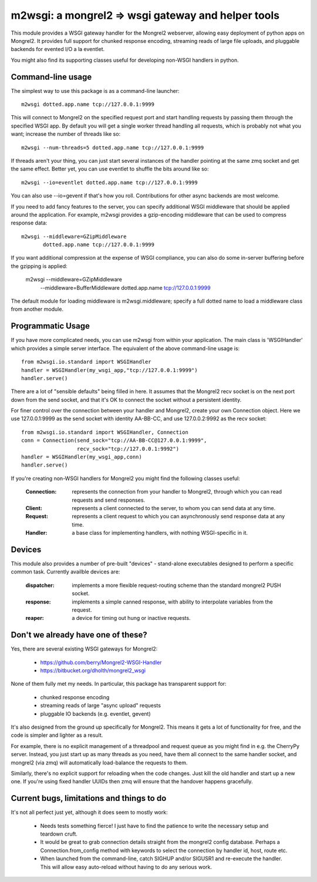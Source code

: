 

m2wsgi:  a mongrel2 => wsgi gateway and helper tools
====================================================


This module provides a WSGI gateway handler for the Mongrel2 webserver,
allowing easy deployment of python apps on Mongrel2.  It provides full support
for chunked response encoding, streaming reads of large file uploads, and
pluggable backends for evented I/O a la eventlet.

You might also find its supporting classes useful for developing non-WSGI
handlers in python.


Command-line usage
------------------

The simplest way to use this package is as a command-line launcher::

    m2wsgi dotted.app.name tcp://127.0.0.1:9999

This will connect to Mongrel2 on the specified request port and start handling
requests by passing them through the specified WSGI app.  By default you will
get a single worker thread handling all requests, which is probably not what
you want; increase the number of threads like so::

    m2wsgi --num-threads=5 dotted.app.name tcp://127.0.0.1:9999

If threads aren't your thing, you can just start several instances of the
handler pointing at the same zmq socket and get the same effect.  Better yet,
you can use eventlet to shuffle the bits around like so::

    m2wsgi --io=eventlet dotted.app.name tcp://127.0.0.1:9999

You can also use --io=gevent if that's how you roll.  Contributions for
other async backends are most welcome.

If you need to add fancy features to the server, you can specify additional
WSGI middleware that should be applied around the application.  For example,
m2wsgi provides a gzip-encoding middleware that can be used to compress
response data::

    m2wsgi --middleware=GZipMiddleware
           dotted.app.name tcp://127.0.0.1:9999

If you want additional compression at the expense of WSGI compliance, you
can also do some in-server buffering before the gzipping is applied:

    m2wsgi --middleware=GZipMiddleware
           --middleware=BufferMiddleware
           dotted.app.name tcp://127.0.0.1:9999

The default module for loading middleware is m2wsgi.middleware; specify a
full dotted name to load a middleware class from another module.



Programmatic Usage
------------------

If you have more complicated needs, you can use m2wsgi from within your
application.  The main class is 'WSGIHandler' which provides a simple
server interface.  The equivalent of the above command-line usage is::

    from m2wsgi.io.standard import WSGIHandler
    handler = WSGIHandler(my_wsgi_app,"tcp://127.0.0.1:9999")
    handler.serve()

There are a lot of "sensible defaults" being filled in here.  It assumes
that the Mongrel2 recv socket is on the next port down from the send socket,
and that it's OK to connect the socket without a persistent identity.

For finer control over the connection between your handler and Mongrel2,
create your own Connection object.  Here we use 127.0.0.1:9999 as the send
socket with identity AA-BB-CC, and use 127.0.0.2:9992 as the recv socket::

    from m2wsgi.io.standard import WSGIHandler, Connection
    conn = Connection(send_sock="tcp://AA-BB-CC@127.0.0.1:9999",
                      recv_sock="tcp://127.0.0.1:9992")
    handler = WSGIHandler(my_wsgi_app,conn)
    handler.serve()

If you're creating non-WSGI handlers for Mongrel2 you might find the following
classes useful:

    :Connection:  represents the connection from your handler to Mongrel2,
                  through which you can read requests and send responses.

    :Client:      represents a client connected to the server, to whom you
                  can send data at any time.

    :Request:     represents a client request to which you can asynchronously
                  send response data at any time.

    :Handler:     a base class for implementing handlers, with nothing
                  WSGI-specific in it.



Devices
-------

This module also provides a number of pre-built "devices" - stand-alone
executables designed to perform a specific common task.  Currently availble
devices are:

    :dispatcher:  implements a more flexible request-routing scheme than
                  the standard mongrel2 PUSH socket.

    :response:    implements a simple canned response, with ability to
                  interpolate variables from the request.

    :reaper:      a device for timing out hung or inactive requests.



Don't we already have one of these?
-----------------------------------

Yes, there are several existing WSGI gateways for Mongrel2:

    * https://github.com/berry/Mongrel2-WSGI-Handler
    * https://bitbucket.org/dholth/mongrel2_wsgi

None of them fully met my needs.  In particular, this package has transparent
support for:

    * chunked response encoding
    * streaming reads of large "async upload" requests
    * pluggable IO backends (e.g. eventlet, gevent)

It's also designed from the ground up specifically for Mongrel2.  This means
it gets a lot of functionality for free, and the code is simpler and lighter
as a result.

For example, there is no explicit management of a threadpool and request queue
as you might find in e.g. the CherryPy server.  Instead, you just start up
as many threads as you need, have them all connect to the same handler socket,
and mongrel2 (via zmq) will automatically load-balance the requests to them.

Similarly, there's no explicit support for reloading when the code changes.
Just kill the old handler and start up a new one.  If you're using fixed
handler UUIDs then zmq will ensure that the handover happens gracefully.


Current bugs, limitations and things to do
------------------------------------------

It's not all perfect just yet, although it does seem to mostly work:

    * Needs tests something fierce!  I just have to find the patience to
      write the necessary setup and teardown cruft.

    * It would be great to grab connection details straight from the
      mongrel2 config database.  Perhaps a Connection.from_config method
      with keywords to select the connection by handler id, host, route etc.

    * When launched from the command-line, catch SIGHUP and/or SIGUSR1 and
      re-execute  the handler.  This will allow easy auto-reload without
      having to do any serious work.


